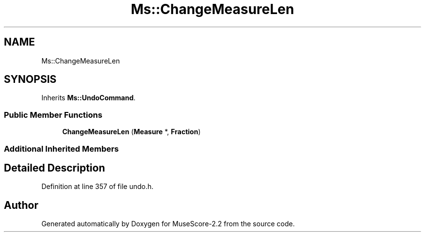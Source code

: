 .TH "Ms::ChangeMeasureLen" 3 "Mon Jun 5 2017" "MuseScore-2.2" \" -*- nroff -*-
.ad l
.nh
.SH NAME
Ms::ChangeMeasureLen
.SH SYNOPSIS
.br
.PP
.PP
Inherits \fBMs::UndoCommand\fP\&.
.SS "Public Member Functions"

.in +1c
.ti -1c
.RI "\fBChangeMeasureLen\fP (\fBMeasure\fP *, \fBFraction\fP)"
.br
.in -1c
.SS "Additional Inherited Members"
.SH "Detailed Description"
.PP 
Definition at line 357 of file undo\&.h\&.

.SH "Author"
.PP 
Generated automatically by Doxygen for MuseScore-2\&.2 from the source code\&.
